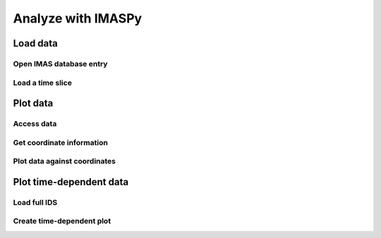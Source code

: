 Analyze with IMASPy
===================

.. TODO:: Add content

Load data
---------

Open IMAS database entry
''''''''''''''''''''''''

Load a time slice
'''''''''''''''''

Plot data
---------

Access data
'''''''''''

Get coordinate information
''''''''''''''''''''''''''

Plot data against coordinates
'''''''''''''''''''''''''''''

Plot time-dependent data
------------------------

Load full IDS
'''''''''''''

Create time-dependent plot
''''''''''''''''''''''''''
